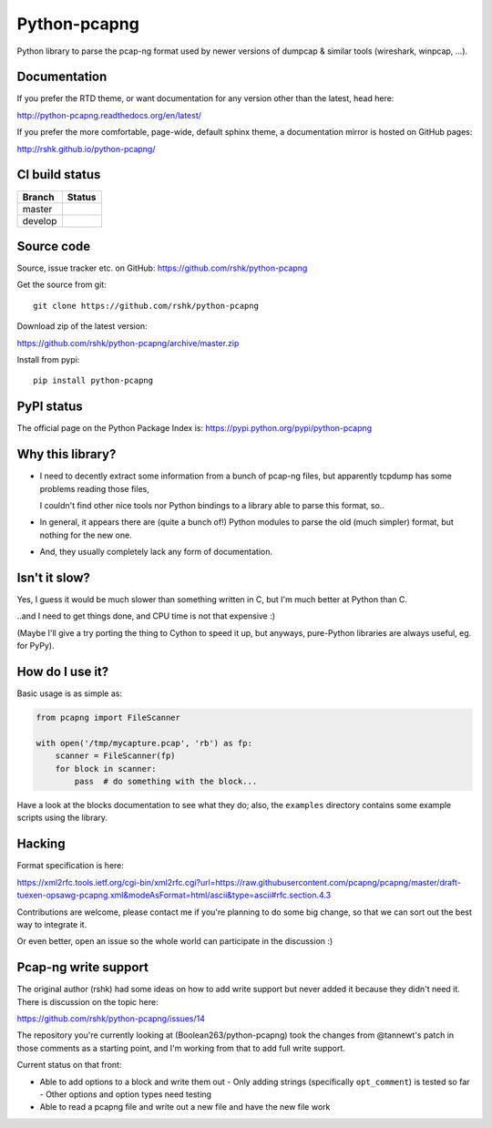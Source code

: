Python-pcapng
#############

Python library to parse the pcap-ng format used by newer versions
of dumpcap & similar tools (wireshark, winpcap, ...).


Documentation
=============

If you prefer the RTD theme, or want documentation for any version
other than the latest, head here:

http://python-pcapng.readthedocs.org/en/latest/

If you prefer the more comfortable, page-wide, default sphinx theme,
a documentation mirror is hosted on GitHub pages:

http://rshk.github.io/python-pcapng/


CI build status
===============

+----------+--------------------------------------------------------------------------+
| Branch   | Status                                                                   |
+==========+==========================================================================+
| master   | .. image:: https://travis-ci.org/rshk/python-pcapng.svg?branch=master    |
|          |     :target: https://travis-ci.org/rshk/python-pcapng                    |
+----------+--------------------------------------------------------------------------+
| develop  | .. image:: https://travis-ci.org/rshk/python-pcapng.svg?branch=develop   |
|          |     :target: https://travis-ci.org/rshk/python-pcapng                    |
+----------+--------------------------------------------------------------------------+


Source code
===========

Source, issue tracker etc. on GitHub: https://github.com/rshk/python-pcapng

Get the source from git::

    git clone https://github.com/rshk/python-pcapng

Download zip of the latest version:

https://github.com/rshk/python-pcapng/archive/master.zip

Install from pypi::

    pip install python-pcapng


PyPI status
===========

The official page on the Python Package Index is: https://pypi.python.org/pypi/python-pcapng

.. image:: https://img.shields.io/pypi/v/python-pcapng.svg
    :target: https://pypi.python.org/pypi/python-pcapng
    :alt: Latest PyPI version

.. image:: https://img.shields.io/pypi/dm/python-pcapng.svg
    :target: https://github.com/rshk/python-pcapng.git
    :alt: Number of PyPI downloads

.. image:: https://img.shields.io/pypi/pyversions/python-pcapng.svg
    :target: https://pypi.python.org/pypi/python-pcapng/
    :alt: Supported Python versions

.. image:: https://img.shields.io/pypi/status/python-pcapng.svg
    :target: https://pypi.python.org/pypi/python-pcapng/
    :alt: Development Status

.. image:: https://img.shields.io/pypi/l/python-pcapng.svg
    :target: https://pypi.python.org/pypi/python-pcapng/
    :alt: License

..
   .. image:: https://pypip.in/wheel/python-pcapng/badge.svg
       :target: https://pypi.python.org/pypi/python-pcapng/
       :alt: Wheel Status

   .. image:: https://pypip.in/egg/python-pcapng/badge.svg
       :target: https://pypi.python.org/pypi/python-pcapng/
       :alt: Egg Status

   .. image:: https://pypip.in/format/python-pcapng/badge.svg
       :target: https://pypi.python.org/pypi/python-pcapng/
       :alt: Download format



Why this library?
=================

- I need to decently extract some information from a bunch of pcap-ng
  files, but apparently tcpdump has some problems reading those files,

  I couldn't find other nice tools nor Python bindings to a library
  able to parse this format, so..

- In general, it appears there are (quite a bunch of!) Python modules
  to parse the old (much simpler) format, but nothing for the new one.

- And, they usually completely lack any form of documentation.


Isn't it slow?
==============

Yes, I guess it would be much slower than something written in C,
but I'm much better at Python than C.

..and I need to get things done, and CPU time is not that expensive :)

(Maybe I'll give a try porting the thing to Cython to speed it up, but
anyways, pure-Python libraries are always useful, eg. for PyPy).


How do I use it?
================

Basic usage is as simple as:

.. code-block:: python

    from pcapng import FileScanner

    with open('/tmp/mycapture.pcap', 'rb') as fp:
        scanner = FileScanner(fp)
        for block in scanner:
            pass  # do something with the block...

Have a look at the blocks documentation to see what they do; also, the
``examples`` directory contains some example scripts using the library.


Hacking
=======

Format specification is here:

https://xml2rfc.tools.ietf.org/cgi-bin/xml2rfc.cgi?url=https://raw.githubusercontent.com/pcapng/pcapng/master/draft-tuexen-opsawg-pcapng.xml&modeAsFormat=html/ascii&type=ascii#rfc.section.4.3

Contributions are welcome, please contact me if you're planning to do
some big change, so that we can sort out the best way to integrate it.

Or even better, open an issue so the whole world can participate in
the discussion :)


Pcap-ng write support
=====================

The original author (rshk) had some ideas on how to add write support
but never added it because they didn't need it. There is discussion on
the topic here:

https://github.com/rshk/python-pcapng/issues/14

The repository you're currently looking at (Boolean263/python-pcapng)
took the changes from @tannewt's patch in those comments as a starting
point, and I'm working from that to add full write support.

Current status on that front:

* Able to add options to a block and write them out
  - Only adding strings (specifically ``opt_comment``) is tested so far
  - Other options and option types need testing
* Able to read a pcapng file and write out a new file and have the new
  file work
